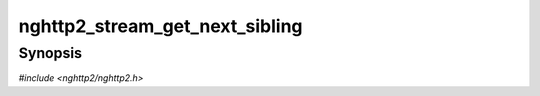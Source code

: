 
nghttp2_stream_get_next_sibling
===============================

Synopsis
--------

*#include <nghttp2/nghttp2.h>*

.. function:: nghttp2_stream * nghttp2_stream_get_next_sibling(nghttp2_stream *stream)

    
    .. warning::
    
      Deprecated.  :rfc:`7540` priorities are deprecated by
      :rfc:`9113`.  Consider migrating to :rfc:`9218` extensible
      prioritization scheme.
    
    This function always returns NULL.
